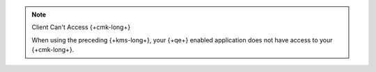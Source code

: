 .. note:: Client Can't Access {+cmk-long+}

   When using the preceding {+kms-long+}, your
   {+qe+} enabled application does not have access to
   your {+cmk-long+}.
